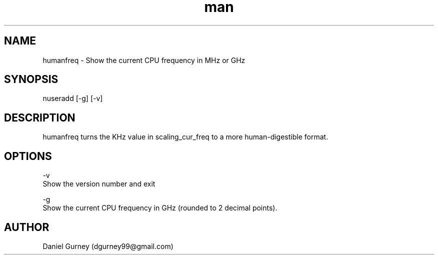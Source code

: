 .\" Manpage for humanfreq.
.TH man 1 "24 Aug 2019" "1.1.0" "humanfreq man page"
.SH NAME
humanfreq \- Show the current CPU frequency in MHz or GHz 
.SH SYNOPSIS
nuseradd [-g] [-v]
.SH DESCRIPTION
humanfreq turns the KHz value in scaling_cur_freq to a more human-digestible format.
.SH OPTIONS
-v 
    Show the version number and exit

-g 
    Show the current CPU frequency in GHz (rounded to 2 decimal points).
.SH AUTHOR
Daniel Gurney (dgurney99@gmail.com)
